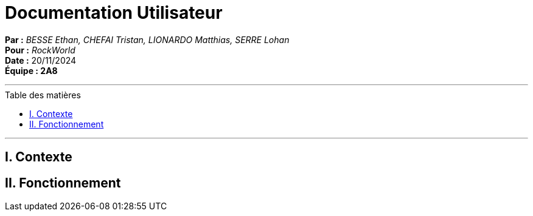 = Documentation Utilisateur
:toc-title: Table des matières
:toc: macro

*Par :* _BESSE Ethan, CHEFAI Tristan, LIONARDO Matthias, SERRE Lohan_ +
*Pour :* _RockWorld_ +
*Date :* 20/11/2024 +
*Équipe : 2A8* 

---
toc::[]
---

== I. Contexte

== II. Fonctionnement

